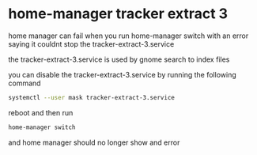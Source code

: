 #+STARTUP: showall
* home-manager tracker extract 3

home manager can fail when you run home-manager switch
with an error saying it couldnt stop the tracker-extract-3.service

the tracker-extract-3.service is used by gnome search to index files

you can disable the tracker-extract-3.service by running the following command

#+begin_src sh
systemctl --user mask tracker-extract-3.service
#+end_src

reboot and then run 

#+begin_src sh
home-manager switch
#+end_src

and home manager should no longer show and error 
